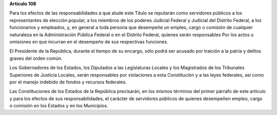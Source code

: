 **Artículo 108**

Para los efectos de las responsabilidades a que alude este Titulo se
reputarán como servidores públicos a los representantes de elección
popular, a los miembros de los poderes Judicial Federal y Judicial del
Distrito Federal, a los funcionarios y empleados, y, en general a toda
persona que desempeñe un empleo, cargo o comisión de cualquier
naturaleza en la Administración Pública Federal o en el Distrito
Federal, quienes serán responsables Por los actos u omisiones en que
incurran en el desempeño de sus respectivas funciones.

El Presidente de la República, durante el tiempo de su encargo, sólo
podrá ser acusado por traición a la patria y delitos graves del orden
común.

Los Gobernadores de los Estados, los Diputados a las Legislaturas
Locales y los Magistrados de los Tribunales Superiores de Justicia
Locales, serán responsables por violaciones a esta Constitución y a las
leyes federales, así como por el manejo indebido de fondos y recursos
federales.

Las Constituciones de los Estados de la República precisarán, en los
mismos términos del primer párrafo de este artículo y para los efectos
de sus responsabilidades, el carácter de servidores públicos de quienes
desempeñen empleo, cargo o comisión en los Estados y en los Municipios.
